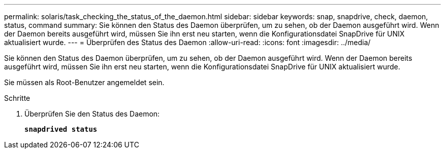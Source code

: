 ---
permalink: solaris/task_checking_the_status_of_the_daemon.html 
sidebar: sidebar 
keywords: snap, snapdrive, check, daemon, status, command 
summary: Sie können den Status des Daemon überprüfen, um zu sehen, ob der Daemon ausgeführt wird. Wenn der Daemon bereits ausgeführt wird, müssen Sie ihn erst neu starten, wenn die Konfigurationsdatei SnapDrive für UNIX aktualisiert wurde. 
---
= Überprüfen des Status des Daemon
:allow-uri-read: 
:icons: font
:imagesdir: ../media/


[role="lead"]
Sie können den Status des Daemon überprüfen, um zu sehen, ob der Daemon ausgeführt wird. Wenn der Daemon bereits ausgeführt wird, müssen Sie ihn erst neu starten, wenn die Konfigurationsdatei SnapDrive für UNIX aktualisiert wurde.

Sie müssen als Root-Benutzer angemeldet sein.

.Schritte
. Überprüfen Sie den Status des Daemon:
+
`*snapdrived status*`


